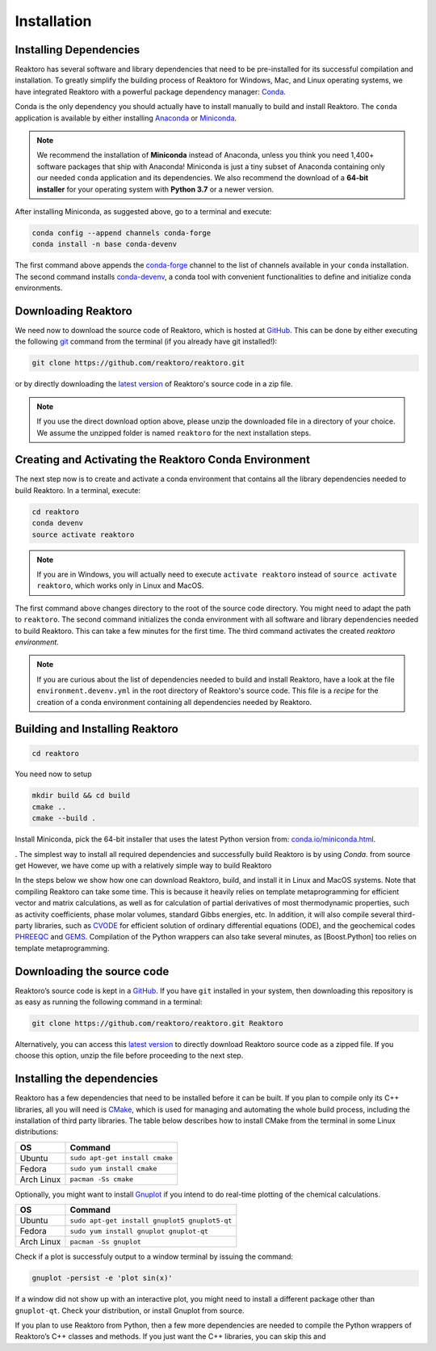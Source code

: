 Installation
============


Installing Dependencies
-----------------------

Reaktoro has several software and library dependencies that need to be pre-installed for its successful compilation and installation. To greatly simplify the building process of Reaktoro for Windows, Mac, and Linux operating systems, we have integrated Reaktoro with a powerful package dependency manager: `Conda`_.

Conda is the only dependency you should actually have to install manually to build and install Reaktoro. The ``conda`` application is available by either installing `Anaconda <https://www.anaconda.com/download>`_ or `Miniconda <https://conda.io/miniconda.html>`_.

.. note::

    We recommend the installation of **Miniconda** instead of Anaconda, unless you think you need 1,400+ software packages that ship with Anaconda! Miniconda is just a tiny subset of Anaconda containing only our needed ``conda`` application and its dependencies. We also recommend the download of a **64-bit installer** for your operating system with **Python 3.7** or a newer version.

After installing Miniconda, as suggested above, go to a terminal and execute:

.. code::

    conda config --append channels conda-forge
    conda install -n base conda-devenv

The first command above appends the `conda-forge <https://conda-forge.org/>`_ channel to the list of channels available in your ``conda`` installation. The second command installs `conda-devenv <https://github.com/ESSS/conda-devenv>`_, a conda tool with convenient functionalities to define and initialize conda environments.


Downloading Reaktoro
--------------------

We need now to download the source code of Reaktoro, which is hosted at `GitHub`_. This can be done by either executing the following `git`_ command from the terminal (if you already have git installed!):

.. code::

    git clone https://github.com/reaktoro/reaktoro.git

or by directly downloading the `latest version`_ of Reaktoro's source code in a zip file.

.. note::

    If you use the direct download option above, please unzip the downloaded file in a directory of your choice. We assume the unzipped folder is named ``reaktoro`` for the next installation steps.


Creating and Activating the Reaktoro Conda Environment
------------------------------------------------------

The next step now is to create and activate a conda environment that contains all the library dependencies needed to build Reaktoro. In a terminal, execute:

.. code::

    cd reaktoro
    conda devenv
    source activate reaktoro

.. note::

    If you are in Windows, you will actually need to execute ``activate reaktoro`` instead of ``source activate reaktoro``, which works only in Linux and MacOS.

The first command above changes directory to the root of the source code directory. You might need to adapt the path to ``reaktoro``. The second command initializes the conda environment with all software and library dependencies needed to build Reaktoro. This can take a few minutes for the first time. The third command activates the created *reaktoro environment*.

.. note::

    If you are curious about the list of dependencies needed to build and install Reaktoro, have a look at the file ``environment.devenv.yml`` in the root directory of Reaktoro's source code. This file is a *recipe* for the creation of a conda environment containing all dependencies needed by Reaktoro.


Building and Installing Reaktoro
--------------------------------



.. code::

    cd reaktoro

You need now to setup



.. code::

    mkdir build && cd build
    cmake ..
    cmake --build .





Install Miniconda, pick the 64-bit installer that uses the latest Python version from: `conda.io/miniconda.html <https://conda.io/miniconda.html>`_.

.  The simplest way to install all required dependencies and successfully build Reaktoro is by using `Conda`.  from source get However, we have come up with a relatively simple way to build Reaktoro



In the steps below we show how one can download Reaktoro, build, and
install it in Linux and MacOS systems. Note that compiling Reaktoro can
take some time. This is because it heavily relies on template
metaprogramming for efficient vector and matrix calculations, as well as
for calculation of partial derivatives of most thermodynamic properties,
such as activity coefficients, phase molar volumes, standard Gibbs
energies, etc. In addition, it will also compile several third-party
libraries, such as `CVODE`_ for efficient solution of ordinary
differential equations (ODE), and the geochemical codes `PHREEQC`_ and
`GEMS`_. Compilation of the Python wrappers can also take several
minutes, as [Boost.Python] too relies on template metaprogramming.

Downloading the source code
---------------------------

Reaktoro’s source code is kept in a `GitHub`_. If you have
``git`` installed in your system, then downloading this repository is as
easy as running the following command in a terminal:

.. code::

   git clone https://github.com/reaktoro/reaktoro.git Reaktoro

Alternatively, you can access this `latest version`_ to directly download Reaktoro
source code as a zipped file. If you choose this option, unzip the file
before proceeding to the next step.

Installing the dependencies
---------------------------

Reaktoro has a few dependencies that need to be installed before it can
be built. If you plan to compile only its C++ libraries, all you will
need is `CMake`_, which is used for managing and automating the whole
build process, including the installation of third party libraries. The
table below describes how to install CMake from the terminal in some
Linux distributions:

========== ==============================
OS         Command
========== ==============================
Ubuntu     ``sudo apt-get install cmake``
Fedora     ``sudo yum install cmake``
Arch Linux ``pacman -Ss cmake``
========== ==============================

Optionally, you might want to install `Gnuplot`_ if you intend to do
real-time plotting of the chemical calculations.

========== =============================================
OS         Command
========== =============================================
Ubuntu     ``sudo apt-get install gnuplot5 gnuplot5-qt``
Fedora     ``sudo yum install gnuplot gnuplot-qt``
Arch Linux ``pacman -Ss gnuplot``
========== =============================================

Check if a plot is successfuly output to a window terminal by issuing
the command:

.. code::

   gnuplot -persist -e 'plot sin(x)'

If a window did not show up with an interactive plot, you might need to
install a different package other than ``gnuplot-qt``. Check your
distribution, or install Gnuplot from source.

If you plan to use Reaktoro from Python, then a few more dependencies
are needed to compile the Python wrappers of Reaktoro’s C++ classes and
methods. If you just want the C++ libraries, you can skip this and

.. _Conda: https://conda.io/docs/
.. _git: https://git-scm.com/
.. _latest version: https://github.com/reaktoro/reaktoro/archive/master.zip
.. _CVODE: https://computation.llnl.gov/casc/sundials/description/description.html#descr_cvode
.. _PHREEQC: http://wwwbrr.cr.usgs.gov/projects/GWC_coupled/phreeqc/
.. _GEMS: http://gems.web.psi.ch/
.. _GitHub: https://github.com/reaktoro/reaktoro
.. _CMake: https://cmake.org/
.. _Gnuplot: http://www.gnuplot.info/